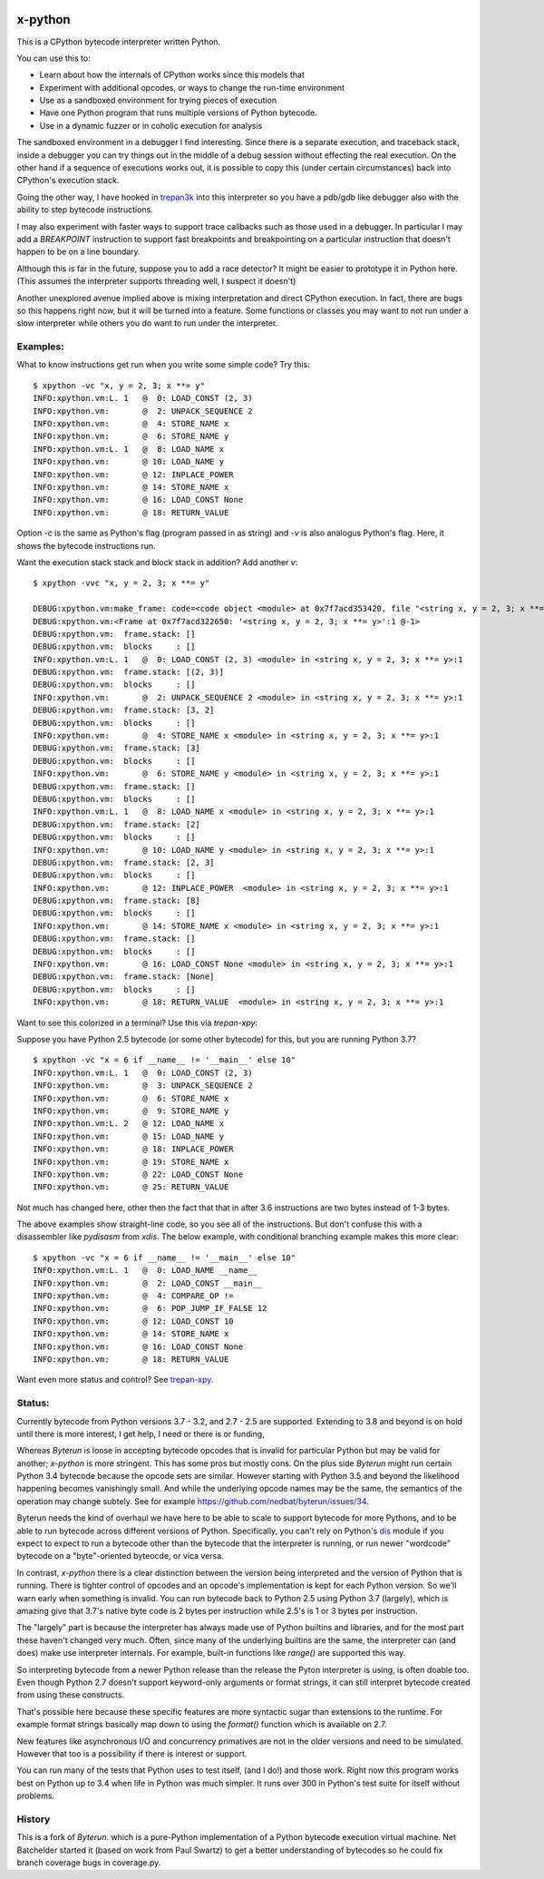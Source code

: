 |TravisCI| |CircleCI| |Latest Version| |Supported Python Versions|

x-python
--------

This is a CPython bytecode interpreter written Python.

You can use this to:

* Learn about how the internals of CPython works since this models that
* Experiment with additional opcodes, or ways to change the run-time environment
* Use as a sandboxed environment for trying pieces of execution
* Have one Python program that runs multiple versions of Python bytecode.
* Use in a dynamic fuzzer or in coholic execution for analysis

The sandboxed environment in a debugger I find interesting. Since
there is a separate execution, and traceback stack, inside a debugger
you can try things out in the middle of a debug session without
effecting the real execution. On the other hand if a sequence of
executions works out, it is possible to copy this (under certain
circumstances) back into CPython's execution stack.

Going the other way, I have hooked in `trepan3k
<https://pypi.python.org/pypi/trepan3k>`_ into this interpreter so you
have a pdb/gdb like debugger also with the ability to step bytecode
instructions.

I may also experiment with faster ways to support trace callbacks such
as those used in a debugger. In particular I may add a `BREAKPOINT`
instruction to support fast breakpoints and breakpointing on a
particular instruction that doesn't happen to be on a line boundary.

Although this is far in the future, suppose you to add a race
detector? It might be easier to prototype it in Python here. (This
assumes the interpreter supports threading well, I suspect it doesn't)

Another unexplored avenue implied above is mixing interpretation and
direct CPython execution. In fact, there are bugs so this happens
right now, but it will be turned into a feature. Some functions or
classes you may want to not run under a slow interpreter while others
you do want to run under the interpreter.


Examples:
+++++++++

What to know instructions get run when you write some simple code?
Try this:

::

   $ xpython -vc "x, y = 2, 3; x **= y"
   INFO:xpython.vm:L. 1   @  0: LOAD_CONST (2, 3)
   INFO:xpython.vm:       @  2: UNPACK_SEQUENCE 2
   INFO:xpython.vm:       @  4: STORE_NAME x
   INFO:xpython.vm:       @  6: STORE_NAME y
   INFO:xpython.vm:L. 1   @  8: LOAD_NAME x
   INFO:xpython.vm:       @ 10: LOAD_NAME y
   INFO:xpython.vm:       @ 12: INPLACE_POWER
   INFO:xpython.vm:       @ 14: STORE_NAME x
   INFO:xpython.vm:       @ 16: LOAD_CONST None
   INFO:xpython.vm:       @ 18: RETURN_VALUE

Option `-c` is the same as Python's flag (program passed in as string)
and `-v` is also analogus Python's flag. Here, it shows the bytecode
instructions run.

Want the execution stack stack and block stack in addition? Add another `v`:

::

   $ xpython -vvc "x, y = 2, 3; x **= y"

   DEBUG:xpython.vm:make_frame: code=<code object <module> at 0x7f7acd353420, file "<string x, y = 2, 3; x **= y>", line 1>, callargs={}, f_globals=(<class 'dict'>, 140165406216272), f_locals=(<class 'NoneType'>, 94599533407680)
   DEBUG:xpython.vm:<Frame at 0x7f7acd322650: '<string x, y = 2, 3; x **= y>':1 @-1>
   DEBUG:xpython.vm:  frame.stack: []
   DEBUG:xpython.vm:  blocks     : []
   INFO:xpython.vm:L. 1   @  0: LOAD_CONST (2, 3) <module> in <string x, y = 2, 3; x **= y>:1
   DEBUG:xpython.vm:  frame.stack: [(2, 3)]
   DEBUG:xpython.vm:  blocks     : []
   INFO:xpython.vm:       @  2: UNPACK_SEQUENCE 2 <module> in <string x, y = 2, 3; x **= y>:1
   DEBUG:xpython.vm:  frame.stack: [3, 2]
   DEBUG:xpython.vm:  blocks     : []
   INFO:xpython.vm:       @  4: STORE_NAME x <module> in <string x, y = 2, 3; x **= y>:1
   DEBUG:xpython.vm:  frame.stack: [3]
   DEBUG:xpython.vm:  blocks     : []
   INFO:xpython.vm:       @  6: STORE_NAME y <module> in <string x, y = 2, 3; x **= y>:1
   DEBUG:xpython.vm:  frame.stack: []
   DEBUG:xpython.vm:  blocks     : []
   INFO:xpython.vm:L. 1   @  8: LOAD_NAME x <module> in <string x, y = 2, 3; x **= y>:1
   DEBUG:xpython.vm:  frame.stack: [2]
   DEBUG:xpython.vm:  blocks     : []
   INFO:xpython.vm:       @ 10: LOAD_NAME y <module> in <string x, y = 2, 3; x **= y>:1
   DEBUG:xpython.vm:  frame.stack: [2, 3]
   DEBUG:xpython.vm:  blocks     : []
   INFO:xpython.vm:       @ 12: INPLACE_POWER  <module> in <string x, y = 2, 3; x **= y>:1
   DEBUG:xpython.vm:  frame.stack: [8]
   DEBUG:xpython.vm:  blocks     : []
   INFO:xpython.vm:       @ 14: STORE_NAME x <module> in <string x, y = 2, 3; x **= y>:1
   DEBUG:xpython.vm:  frame.stack: []
   DEBUG:xpython.vm:  blocks     : []
   INFO:xpython.vm:       @ 16: LOAD_CONST None <module> in <string x, y = 2, 3; x **= y>:1
   DEBUG:xpython.vm:  frame.stack: [None]
   DEBUG:xpython.vm:  blocks     : []
   INFO:xpython.vm:       @ 18: RETURN_VALUE  <module> in <string x, y = 2, 3; x **= y>:1


Want to see this colorized in a terminal? Use this via `trepan-xpy`: |assign example|

Suppose you have Python 2.5 bytecode (or some other bytecode) for
this, but you are running Python 3.7?

::

   $ xpython -vc "x = 6 if __name__ != '__main__' else 10"
   INFO:xpython.vm:L. 1   @  0: LOAD_CONST (2, 3)
   INFO:xpython.vm:       @  3: UNPACK_SEQUENCE 2
   INFO:xpython.vm:       @  6: STORE_NAME x
   INFO:xpython.vm:       @  9: STORE_NAME y
   INFO:xpython.vm:L. 2   @ 12: LOAD_NAME x
   INFO:xpython.vm:       @ 15: LOAD_NAME y
   INFO:xpython.vm:       @ 18: INPLACE_POWER
   INFO:xpython.vm:       @ 19: STORE_NAME x
   INFO:xpython.vm:       @ 22: LOAD_CONST None
   INFO:xpython.vm:       @ 25: RETURN_VALUE

Not much has changed here, other then the fact that that in after 3.6 instructions are two bytes instead of 1-3 bytes.

The above examples show straight-line code, so you see all of the instructions. But don't confuse this with a disassembler like `pydisasm` from `xdis`.
The below example, with conditional branching example makes this more clear:
::

    $ xpython -vc "x = 6 if __name__ != '__main__' else 10"
    INFO:xpython.vm:L. 1   @  0: LOAD_NAME __name__
    INFO:xpython.vm:       @  2: LOAD_CONST __main__
    INFO:xpython.vm:       @  4: COMPARE_OP !=
    INFO:xpython.vm:       @  6: POP_JUMP_IF_FALSE 12
    INFO:xpython.vm:       @ 12: LOAD_CONST 10
    INFO:xpython.vm:       @ 14: STORE_NAME x
    INFO:xpython.vm:       @ 16: LOAD_CONST None
    INFO:xpython.vm:       @ 18: RETURN_VALUE

Want even more status and control? See `trepan-xpy <https://github.com/rocky/trepan-xpy>`_.

Status:
+++++++

Currently bytecode from Python versions 3.7 - 3.2, and 2.7 - 2.5 are
supported. Extending to 3.8 and beyond is on hold until there is more
interest, I get help, I need or there is or funding,

Whereas *Byterun* is loose in accepting bytecode opcodes that is
invalid for particular Python but may be valid for another; *x-python*
is more stringent. This has some pros but mostly cons. On the plus
side *Byterun* might run certain Python 3.4 bytecode because the
opcode sets are similar. However starting with Python 3.5 and beyond
the likelihood happening becomes vanishingly small. And while the
underlying opcode names may be the same, the semantics of the
operation may change subtely. See for example
https://github.com/nedbat/byterun/issues/34.

Byterun needs the kind of overhaul we have here to be able to scale to
support bytecode for more Pythons, and to be able to run bytecode
across different versions of Python. Specifically, you can't rely on
Python's `dis <https://docs.python.org/3/library/dis.html>`_ module if
you expect to expect to run a bytecode other than the bytecode that
the interpreter is running, or run newer "wordcode" bytecode on a
"byte"-oriented byteocde, or vica versa.

In contrast, *x-python* there is a clear distinction between the
version being interpreted and the version of Python that is
running. There is tighter control of opcodes and an opcode's
implementation is kept for each Python version. So we'll warn early
when something is invalid. You can run bytecode back to Python 2.5
using Python 3.7 (largely), which is amazing give that 3.7's native
byte code is 2 bytes per instruction while 2.5's is 1 or 3 bytes per
instruction.

The "largely" part is because the interpreter has always made use of
Python builtins and libraries, and for the most part these haven't
changed very much. Often, since many of the underlying builtins are
the same, the interpreter can (and does) make use interpreter
internals. For example, built-in functions like `range()` are
supported this way.

So interpreting bytecode from a newer Python release than the release
the Pyton interpreter is using, is often doable too. Even though
Python 2.7 doesn't support keyword-only arguments or format strings,
it can still interpret bytecode created from using these constructs.

That's possible here because these specific features are more
syntactic sugar than extensions to the runtime. For example format
strings basically map down to using the `format()` function which is
available on 2.7.

New features like asynchronous I/O and concurrency primatives are not
in the older versions and need to be simulated. However that too is a
possibility if there is interest or support.

You can run many of the tests that Python uses to test itself, (and I
do!) and those work. Right now this program works best on Python up to
3.4 when life in Python was much simpler. It runs over 300 in Python's
test suite for itself without problems.


History
+++++++

This is a fork of *Byterun.* which is a pure-Python implementation of
a Python bytecode execution virtual machine.  Net Batchelder started
it (based on work from Paul Swartz) to get a better understanding of
bytecodes so he could fix branch coverage bugs in coverage.py.

.. |CircleCI| image:: https://circleci.com/gh/rocky/x-python.svg?style=svg
    :target: https://circleci.com/gh/rocky/x-python
.. |TravisCI| image:: https://travis-ci.org/rocky/x-python.svg?branch=master
		 :target: https://travis-ci.org/rocky/x-python

.. |assign example| image:: https://github.com/rocky/x-python/blob/master/screenshots/trepan-xpy-assign.gif
.. |Latest Version| image:: https://badge.fury.io/py/x-python.svg
		 :target: https://badge.fury.io/py/x-python
.. |Supported Python Versions| image:: https://img.shields.io/pypi/pyversions/x-python.svg
